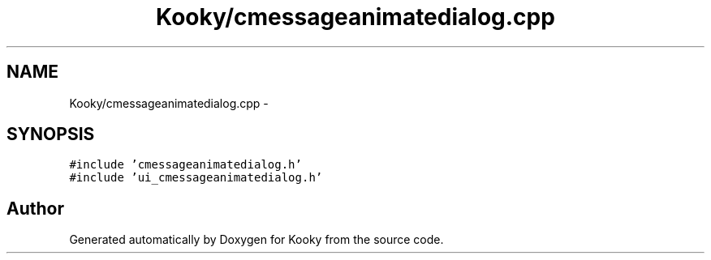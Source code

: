 .TH "Kooky/cmessageanimatedialog.cpp" 3 "Thu Feb 11 2016" "Kooky" \" -*- nroff -*-
.ad l
.nh
.SH NAME
Kooky/cmessageanimatedialog.cpp \- 
.SH SYNOPSIS
.br
.PP
\fC#include 'cmessageanimatedialog\&.h'\fP
.br
\fC#include 'ui_cmessageanimatedialog\&.h'\fP
.br

.SH "Author"
.PP 
Generated automatically by Doxygen for Kooky from the source code\&.
